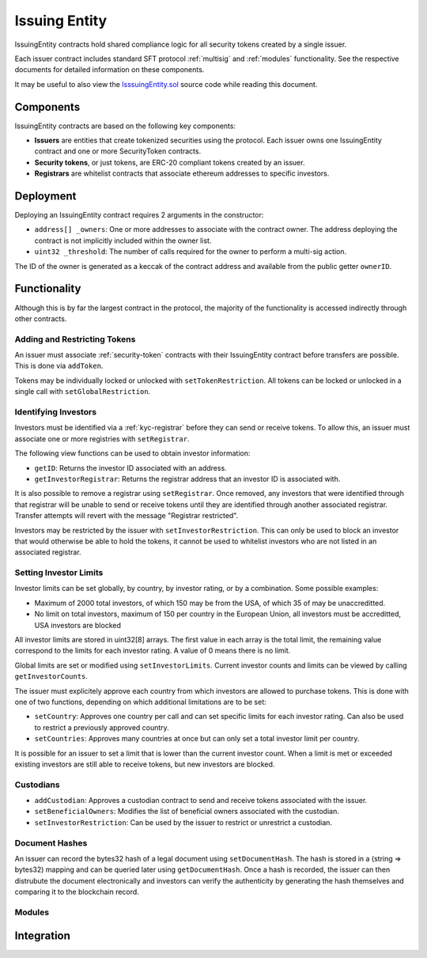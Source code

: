 .. _issuing-entity:

##############
Issuing Entity
##############

IssuingEntity contracts hold shared compliance logic for all security tokens created by a single issuer.

Each issuer contract includes standard SFT protocol :ref:`multisig` and :ref:`modules` functionality. See the respective documents for detailed information on these components.

It may be useful to also view the `IsssuingEntity.sol <https://github.com/SFT-Protocol/security-token/tree/master/contracts/IssuingEntity.sol>`__ source code while reading this document.

Components
==========

IssuingEntity contracts are based on the following key components:

-  **Issuers** are entities that create tokenized securities using the
   protocol. Each issuer owns one IssuingEntity contract and one or more
   SecurityToken contracts.
-  **Security tokens**, or just tokens, are ERC-20 compliant tokens created by
   an issuer.
-  **Registrars** are whitelist contracts that associate ethereum addresses
   to specific investors.

Deployment
==========

.. method:: IssuingEntity.constructor(address[] _owners, uint32 _threshold,address[] _owners, uint32 _threshold)

Deploying an IssuingEntity contract requires 2 arguments in the constructor:

-  ``address[] _owners``: One or more addresses to associate with the
   contract owner. The address deploying the contract is not implicitly
   included within the owner list.
-  ``uint32 _threshold``: The number of calls required for the owner to
   perform a multi-sig action.

The ID of the owner is generated as a keccak of the contract address and available from the public getter ``ownerID``.

Functionality
=============

Although this is by far the largest contract in the protocol, the majority of the functionality is accessed indirectly through other contracts.

Adding and Restricting Tokens
-----------------------------
An issuer must associate :ref:`security-token` contracts with their IssuingEntity contract before transfers are possible.  This is done via ``addToken``.

Tokens may be individually locked or unlocked with ``setTokenRestriction``.  All tokens can be locked or unlocked in a single call with ``setGlobalRestriction``.

Identifying Investors
---------------------

Investors must be identified via a :ref:`kyc-registrar` before they can send or receive tokens. To allow this, an issuer must associate one or more registries with ``setRegistrar``.

The following view functions can be used to obtain investor information:

* ``getID``: Returns the investor ID associated with an address.
* ``getInvestorRegistrar``: Returns the registrar address that an investor ID is associated with.

It is also possible to remove a registrar using ``setRegistrar``. Once removed, any investors that were identified through that registrar will be unable to send or receive tokens until they are identified through another associated registrar. Transfer attempts will revert with the message "Registrar restricted".

Investors may be restricted by the issuer with ``setInvestorRestriction``. This can only be used to block an investor that would otherwise be able to hold the tokens, it cannot be used to whitelist investors who are not listed in an associated registrar.

Setting Investor Limits
-----------------------

Investor limits can be set globally, by country, by investor rating, or by a combination. Some possible examples:

* Maximum of 2000 total investors, of which 150 may be from the USA, of which 35 of may be unaccreditted.
* No limit on total investors, maximum of 150 per country in the European Union, all investors must be accreditted, USA investors are blocked

All investor limits are stored in uint32[8] arrays. The first value in each array is the total limit, the remaining value correspond to the limits for each investor rating.  A value of 0 means there is no limit.

Global limits are set or modified using ``setInvestorLimits``. Current investor counts and limits can be viewed by calling ``getInvestorCounts``.

The issuer must explicitely approve each country from which investors are allowed to purchase tokens. This is done with one of two functions, depending on which additional limitations are to be set:

* ``setCountry``: Approves one country per call and can set specific limits for each investor rating. Can also be used to restrict a previously approved country.
* ``setCountries``: Approves many countries at once but can only set a total investor limit per country.

It is possible for an issuer to set a limit that is lower than the current investor count. When a limit is met or exceeded existing investors are still able to receive tokens, but new investors are blocked.

Custodians
----------

* ``addCustodian``: Approves a custodian contract to send and receive tokens associated with the issuer.
* ``setBeneficialOwners``: Modifies the list of beneficial owners associated with the custodian.
* ``setInvestorRestriction``: Can be used by the issuer to restrict or unrestrict a custodian.


Document Hashes
---------------

An issuer can record the bytes32 hash of a legal document using ``setDocumentHash``. The hash is stored in a (string => bytes32) mapping and can be queried later using ``getDocumentHash``.  Once a hash is recorded, the issuer can then distrubute the document electronically and investors can verify the authenticity by generating the hash themselves and comparing it to the blockchain record.

Modules
-------

Integration
===========
